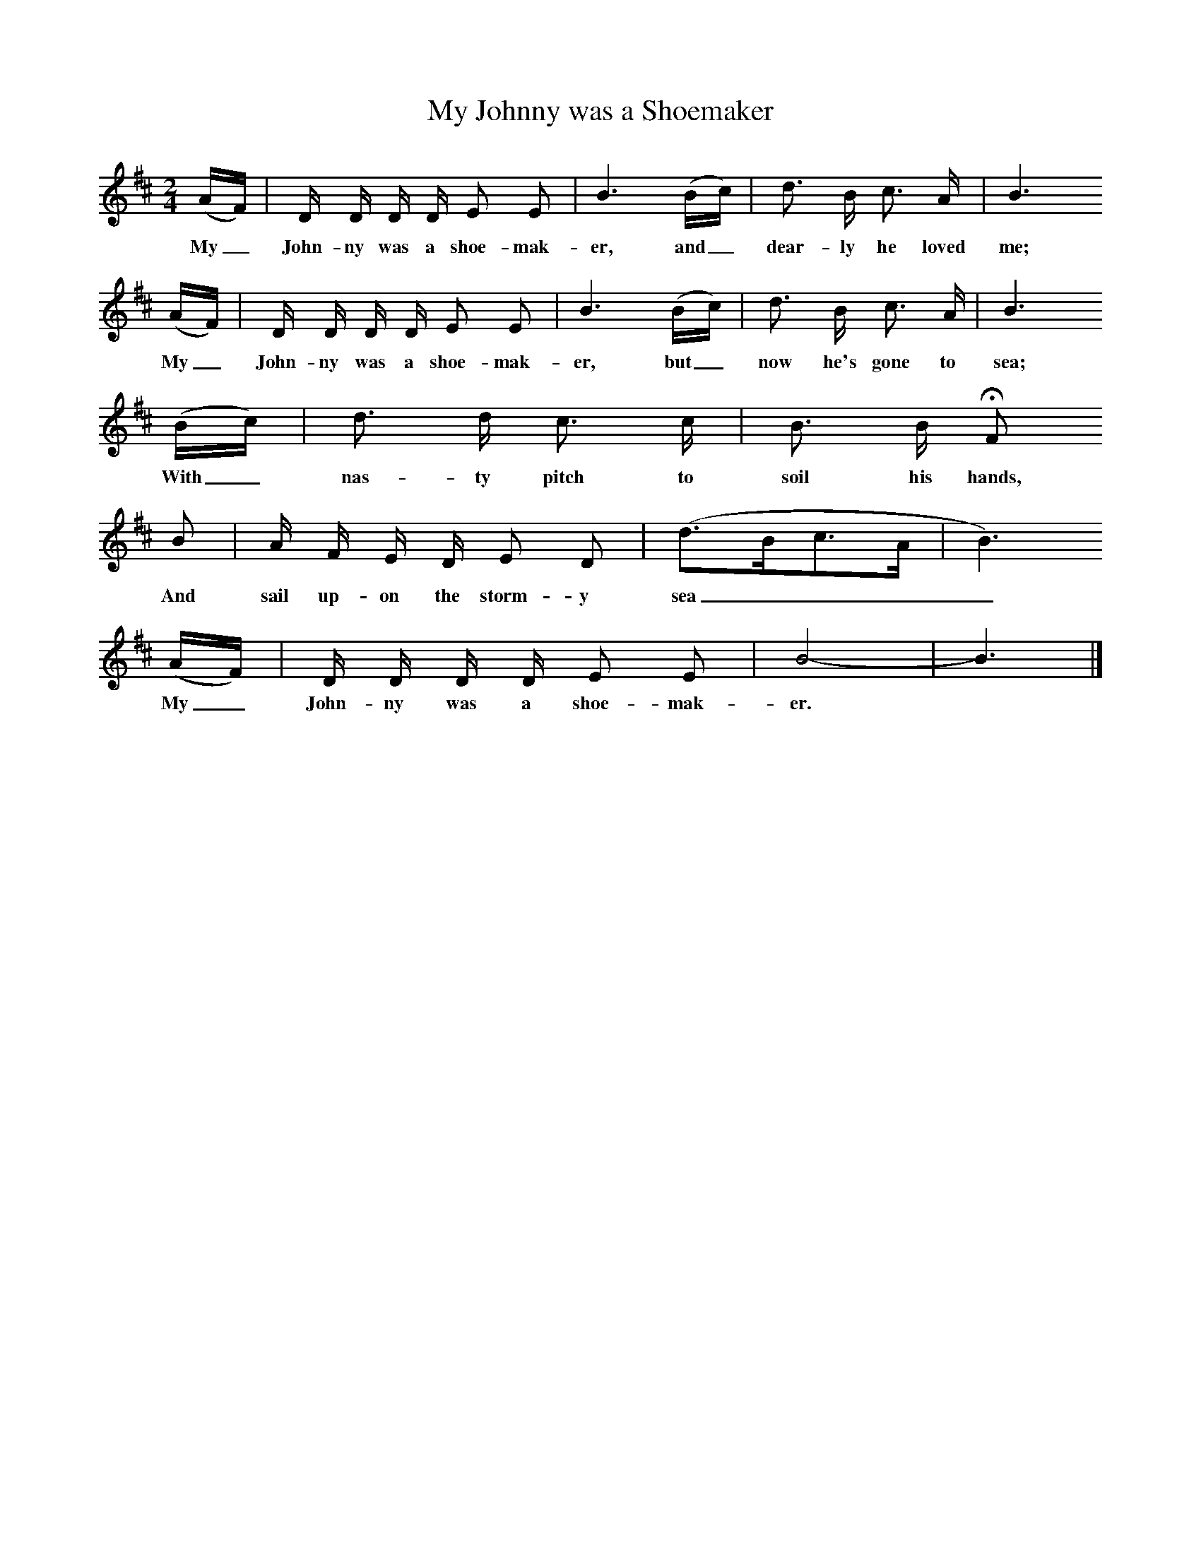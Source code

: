 X:1     
B:Broadwood, L, 1893, English County Songs, London, Leadenhall Press
S:Mr Heywood Sumner
Z: Lucy Broadwood
T:My Johnny was a Shoemaker
F: http://www.folkinfo.org/songs
M:2/4     %Meter
L:1/16     %
K:D
(AF) |D D D D  E2 E2 |B6 (Bc) |d3 B c3 A | B6 
w:My_ John-ny was a shoe-mak-er, and_ dear-ly he loved me;
(AF) |D D D D E2 E2 |B6 (Bc) |d3 B c3 A |B6 
w:My_ John-ny was a shoe-mak-er, but_ now he's gone to sea;
(Bc) |d3 d c3 c |B3 B HF2                
w:With_ nas-ty pitch to soil his hands, 
B2 |A F E D E2 D2 | (d3Bc3A |B6)
w:And sail up-on the storm-y sea____
 (AF) |D D D D E2 E2 |B8-|B6  |]
w:My_ John-ny was a shoe-mak-er.